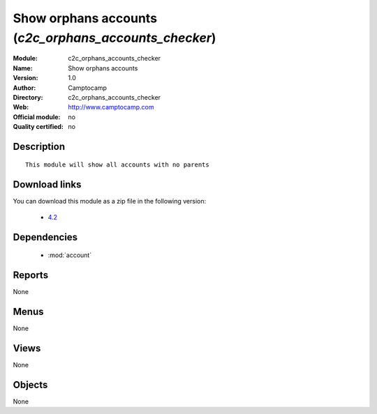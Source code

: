 
.. module:: c2c_orphans_accounts_checker
    :synopsis: Show orphans accounts 
    :noindex:
.. 

.. raw:: html

    <link rel="stylesheet" href="../_static/hide_objects_in_sidebar.css" type="text/css" />

Show orphans accounts (*c2c_orphans_accounts_checker*)
======================================================
:Module: c2c_orphans_accounts_checker
:Name: Show orphans accounts
:Version: 1.0
:Author: Camptocamp
:Directory: c2c_orphans_accounts_checker
:Web: http://www.camptocamp.com
:Official module: no
:Quality certified: no

Description
-----------

::

  
  This module will show all accounts with no parents
  
  
Download links
--------------

You can download this module as a zip file in the following version:

  * `4.2 <http://www.openerp.com/download/modules/4.2/c2c_orphans_accounts_checker.zip>`_

Dependencies
------------

 * :mod:`account`

Reports
-------

None


Menus
-------


None


Views
-----


None



Objects
-------

None

